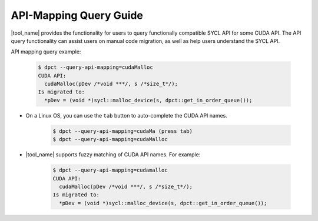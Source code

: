 API-Mapping Query Guide
=======================

|tool_name| provides the functionality for users to query functionally
compatible SYCL API for some CUDA API. The API query functionality can assist
users on manual code migration, as well as help users understand the SYCL API.

API mapping query example:

   .. code-block:: bash

      $ dpct --query-api-mapping=cudaMalloc
      CUDA API:
        cudaMalloc(pDev /*void ***/, s /*size_t*/);
      Is migrated to:
        *pDev = (void *)sycl::malloc_device(s, dpct::get_in_order_queue());

- On a Linux OS, you can use the ``tab`` button to auto-complete the CUDA API
  names.

    .. code-block:: bash

        $ dpct --query-api-mapping=cudaMa (press tab)
        $ dpct --query-api-mapping=cudaMalloc

- |tool_name| supports fuzzy matching of CUDA API names.
  For example:

    .. code-block:: bash

        $ dpct --query-api-mapping=cudamalloc
        CUDA API:
          cudaMalloc(pDev /*void ***/, s /*size_t*/);
        Is migrated to:
          *pDev = (void *)sycl::malloc_device(s, dpct::get_in_order_queue());
